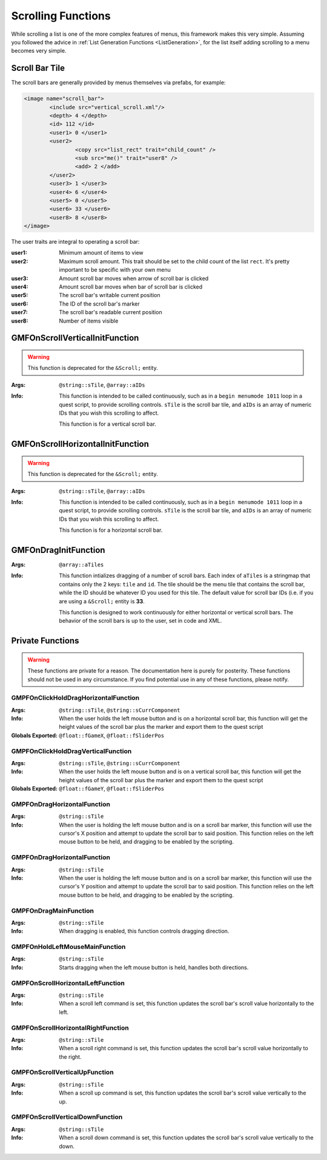 .. _scrollingalist:

Scrolling Functions
===================

While scrolling a list is one of the more complex features of menus, this framework makes this very
simple. Assuming you followed the advice in :ref:`List Generation Functions <ListGeneration>`, for
the list itself adding scrolling to a menu becomes very simple.

Scroll Bar Tile
---------------

The scroll bars are generally provided by menus themselves via prefabs, for example:

.. code-block:: Xml

   <image name="scroll_bar">
	   <include src="vertical_scroll.xml"/>
	   <depth> 4 </depth>
	   <id> 112 </id>
	   <user1> 0 </user1>
	   <user2>
		   <copy src="list_rect" trait="child_count" />
		   <sub src="me()" trait="user8" />
		   <add> 2 </add>
	   </user2>
	   <user3> 1 </user3>
	   <user4> 6 </user4>
	   <user5> 0 </user5>
	   <user6> 33 </user6>
	   <user8> 8 </user8>
   </image>

The user traits are integral to operating a scroll bar:

:user1: Minimum amount of items to view
:user2: Maximum scroll amount. This trait should be set to the child count of the list ``rect``.
	    It's pretty important to be specific with your own menu
:user3: Amount scroll bar moves when arrow of scroll bar is clicked
:user4: Amount scroll bar moves when bar of scroll bar is clicked
:user5: The scroll bar's writable current position
:user6: The ID of the scroll bar's marker
:user7: The scroll bar's readable current position
:user8: Number of items visible

GMFOnScrollVerticalInitFunction
-------------------------------

.. warning::
   This function is deprecated for the ``&Scroll;`` entity.

:Args: ``@string::sTile``, ``@array::aIDs``
:Info: This function is intended to be called continuously, such as in a ``begin menumode 1011``
	   loop in a quest script, to provide scrolling controls. ``sTile`` is the scroll bar tile, and
	   ``aIDs`` is an array of numeric IDs that you wish this scrolling to affect.

	   This function is for a vertical scroll bar.

GMFOnScrollHorizontalInitFunction
---------------------------------

.. warning::
   This function is deprecated for the ``&Scroll;`` entity.

:Args: ``@string::sTile``, ``@array::aIDs``
:Info: This function is intended to be called continuously, such as in a ``begin menumode 1011``
	   loop in a quest script, to provide scrolling controls. ``sTile`` is the scroll bar tile, and
	   ``aIDs`` is an array of numeric IDs that you wish this scrolling to affect.

	   This function is for a horizontal scroll bar.

GMFOnDragInitFunction
---------------------
:Args: ``@array::aTiles``
:Info: This function intializes dragging of a number of scroll bars. Each index of ``aTiles`` is a
	   stringmap that contains only the 2 keys: ``tile`` and ``id``. The tile should be the menu
	   tile that contains the scroll bar, while the ID should be whatever ID you used for this tile.
	   The default value for scroll bar IDs (i.e. if you are using a ``&Scroll;`` entity is **33**.

	   This function is designed to work continuously for either horizontal or vertical scroll bars.
	   The behavior of the scroll bars is up to the user, set in code and XML.

Private Functions
-----------------

.. warning::
   These functions are private for a reason. The documentation here is purely for posterity. These
   functions should not be used in any circumstance. If you find potential use in any of these
   functions, please notify.

GMPFOnClickHoldDragHorizontalFunction
_____________________________________
:Args: ``@string::sTile``, ``@string::sCurrComponent``
:Info: When the user holds the left mouse button and is on a horizontal scroll bar, this function
	   will get the height values of the scroll bar plus the marker and export them to the quest
	   script
:Globals Exported: ``@float::fGameX``, ``@float::fSliderPos``

GMPFOnClickHoldDragVerticalFunction
___________________________________
:Args: ``@string::sTile``, ``@string::sCurrComponent``
:Info: When the user holds the left mouse button and is on a vertical scroll bar, this function
	   will get the height values of the scroll bar plus the marker and export them to the quest
	   script
:Globals Exported: ``@float::fGameY``, ``@float::fSliderPos``

GMPFOnDragHorizontalFunction
____________________________
:Args: ``@string::sTile``
:Info: When the user is holding the left mouse button and is on a scroll bar marker, this function
	   will use the cursor's X position and attempt to update the scroll bar to said position. This
	   function relies on the left mouse button to be held, and dragging to be enabled by the
	   scripting.

GMPFOnDragHorizontalFunction
____________________________
:Args: ``@string::sTile``
:Info: When the user is holding the left mouse button and is on a scroll bar marker, this function
	   will use the cursor's Y position and attempt to update the scroll bar to said position. This
	   function relies on the left mouse button to be held, and dragging to be enabled by the
	   scripting.

GMPFOnDragMainFunction
______________________
:Args: ``@string::sTile``
:Info: When dragging is enabled, this function controls dragging direction.

GMPFOnHoldLeftMouseMainFunction
_______________________________
:Args: ``@string::sTile``
:Info: Starts dragging when the left mouse button is held, handles both directions.

GMPFOnScrollHorizontalLeftFunction
__________________________________
:Args: ``@string::sTile``
:Info: When a scroll left command is set, this function updates the scroll bar's scroll value
	   horizontally to the left.

GMPFOnScrollHorizontalRightFunction
___________________________________
:Args: ``@string::sTile``
:Info: When a scroll right command is set, this function updates the scroll bar's scroll value
	   horizontally to the right.

GMPFOnScrollVerticalUpFunction
______________________________
:Args: ``@string::sTile``
:Info: When a scroll up command is set, this function updates the scroll bar's scroll value
	   vertically to the up.

GMPFOnScrollVerticalDownFunction
________________________________
:Args: ``@string::sTile``
:Info: When a scroll down command is set, this function updates the scroll bar's scroll value
	   vertically to the down.
